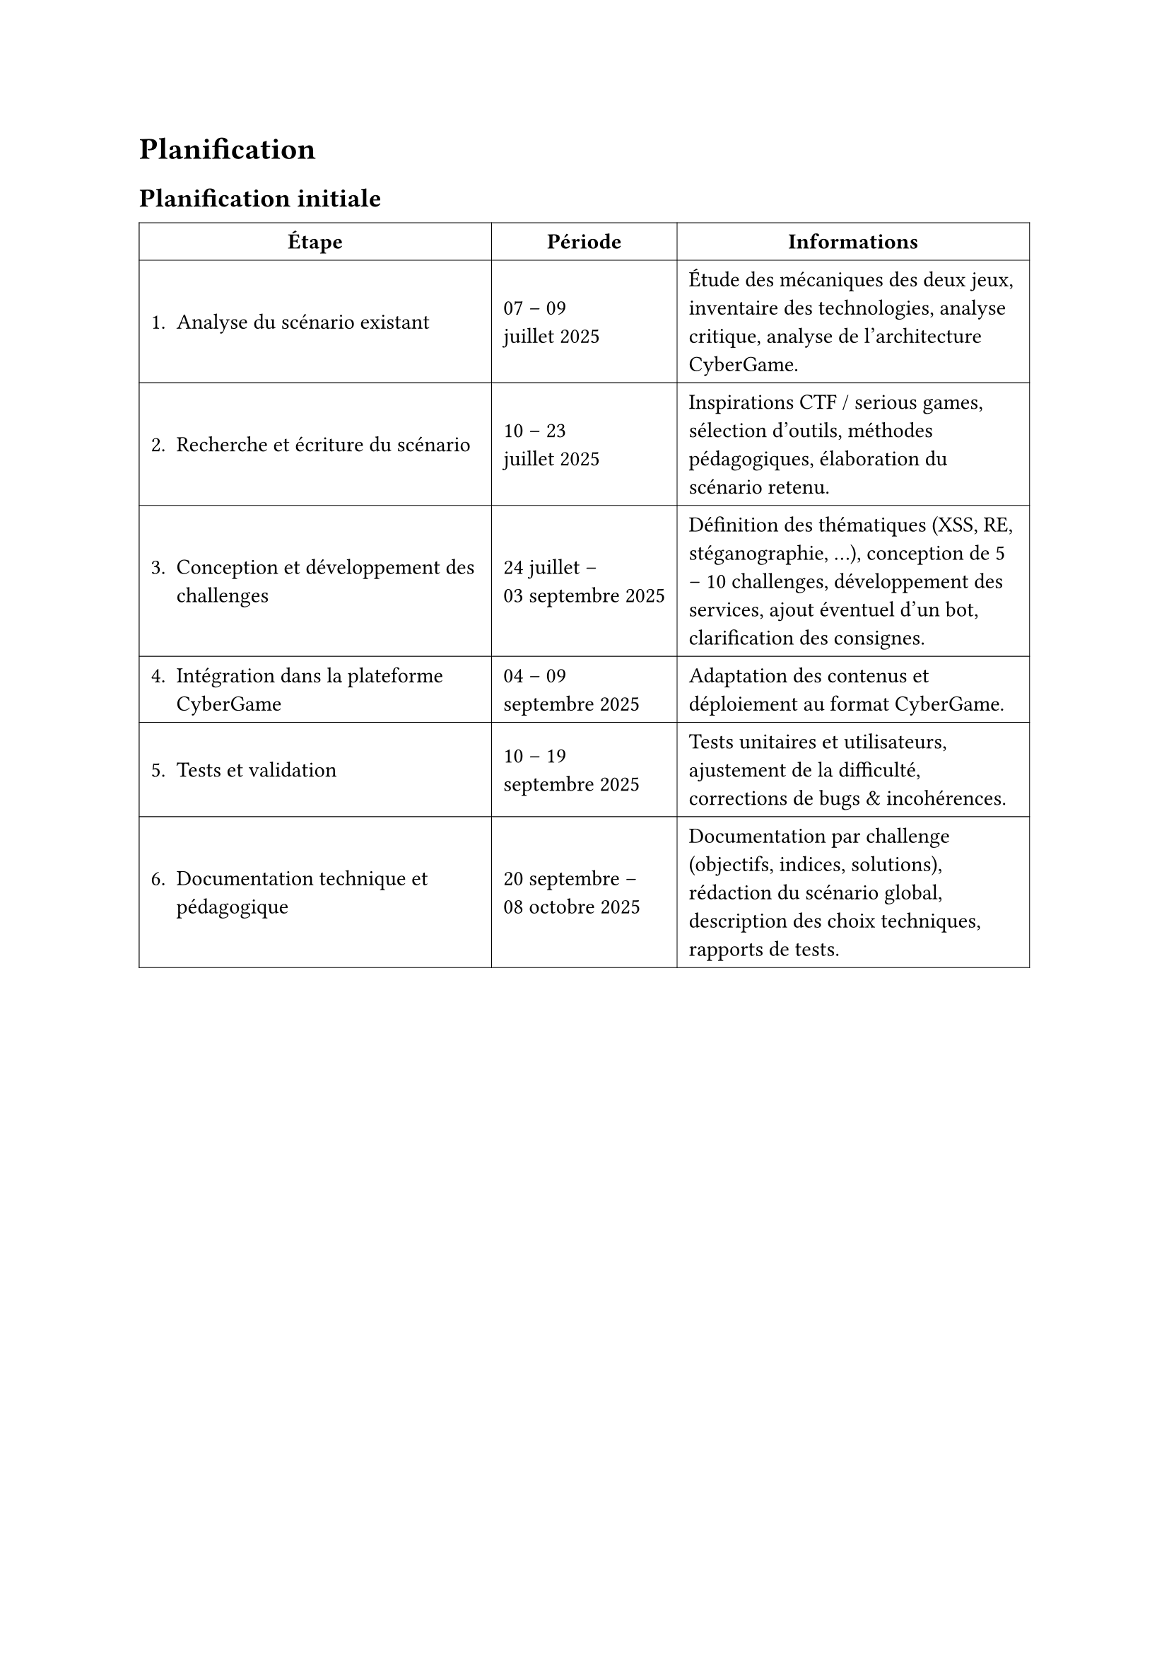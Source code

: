 = Planification <planification>
== Planification initiale <planification-initiale>

#table(
  columns: (auto, auto, auto),
  inset: 6pt,
  align: horizon,
  stroke: 0.4pt,
  table.header(
    align(center)[*Étape*], align(center)[*Période*], align(center)[*Informations*],
  ),

  [1. Analyse du scénario existant],  [07 – 09 \ juillet 2025], [
    Étude des mécaniques des deux jeux, inventaire des technologies,
    analyse critique, analyse de l’architecture CyberGame.
  ],

  [2. Recherche et écriture du scénario],  [10 – 23 \ juillet 2025], [
    Inspirations CTF / serious games, sélection d’outils, méthodes pédagogiques,
    élaboration du scénario retenu.
  ],

  [3. Conception et développement des challenges],
  [24 juillet – \ 03  septembre 2025], [
    Définition des thématiques (XSS, RE, stéganographie, …), conception de
    5 – 10 challenges, développement des services, ajout éventuel d’un bot,
    clarification des consignes.
  ],

  [4. Intégration dans la plateforme CyberGame], 
  [04 – 09 \ septembre 2025], [
    Adaptation des contenus et déploiement au format CyberGame.
  ],

  [5. Tests et validation], [10 – 19 \ septembre 2025], [
    Tests unitaires et utilisateurs, ajustement de la difficulté,
    corrections de bugs & incohérences.
  ],

  [6. Documentation technique et pédagogique], 
  [20 septembre – \ 08 octobre 2025], [
    Documentation par challenge (objectifs, indices, solutions), rédaction du
    scénario global, description des choix techniques, rapports de tests.
  ],

  
 )